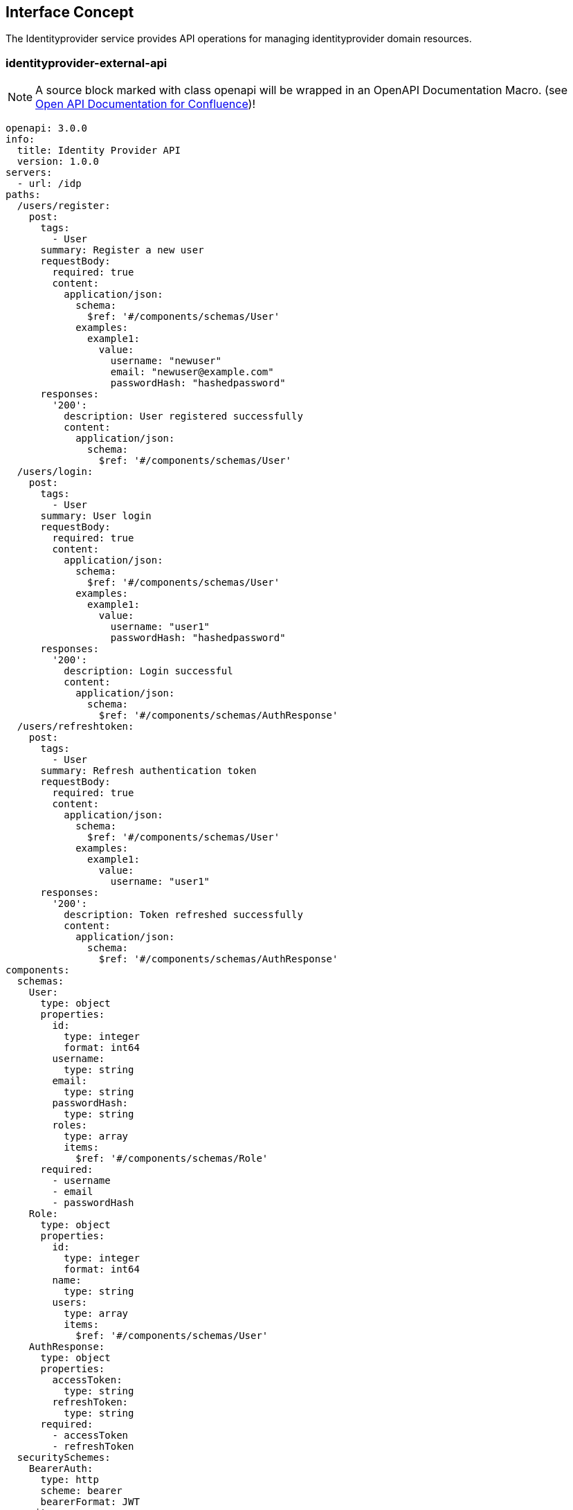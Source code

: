== Interface Concept
[id='identityprovider']
The Identityprovider service provides API operations for managing identityprovider domain resources.

=== identityprovider-external-api

NOTE: A source block marked with class openapi will be wrapped in an OpenAPI Documentation Macro. (see https://marketplace.atlassian.com/apps/1215176/open-api-documentation-for-confluence?hosting=cloud&tab=overview[Open API Documentation for Confluence])!

[source.openapi,yaml]
----
openapi: 3.0.0
info:
  title: Identity Provider API
  version: 1.0.0
servers:
  - url: /idp
paths:
  /users/register:
    post:
      tags:
        - User
      summary: Register a new user
      requestBody:
        required: true
        content:
          application/json:
            schema:
              $ref: '#/components/schemas/User'
            examples:
              example1:
                value:
                  username: "newuser"
                  email: "newuser@example.com"
                  passwordHash: "hashedpassword"
      responses:
        '200':
          description: User registered successfully
          content:
            application/json:
              schema:
                $ref: '#/components/schemas/User'
  /users/login:
    post:
      tags:
        - User
      summary: User login
      requestBody:
        required: true
        content:
          application/json:
            schema:
              $ref: '#/components/schemas/User'
            examples:
              example1:
                value:
                  username: "user1"
                  passwordHash: "hashedpassword"
      responses:
        '200':
          description: Login successful
          content:
            application/json:
              schema:
                $ref: '#/components/schemas/AuthResponse'
  /users/refreshtoken:
    post:
      tags:
        - User
      summary: Refresh authentication token
      requestBody:
        required: true
        content:
          application/json:
            schema:
              $ref: '#/components/schemas/User'
            examples:
              example1:
                value:
                  username: "user1"
      responses:
        '200':
          description: Token refreshed successfully
          content:
            application/json:
              schema:
                $ref: '#/components/schemas/AuthResponse'
components:
  schemas:
    User:
      type: object
      properties:
        id:
          type: integer
          format: int64
        username:
          type: string
        email:
          type: string
        passwordHash:
          type: string
        roles:
          type: array
          items:
            $ref: '#/components/schemas/Role'
      required:
        - username
        - email
        - passwordHash
    Role:
      type: object
      properties:
        id:
          type: integer
          format: int64
        name:
          type: string
        users:
          type: array
          items:
            $ref: '#/components/schemas/User'
    AuthResponse:
      type: object
      properties:
        accessToken:
          type: string
        refreshToken:
          type: string
      required:
        - accessToken
        - refreshToken
  securitySchemes:
    BearerAuth:
      type: http
      scheme: bearer
      bearerFormat: JWT
security:
  - BearerAuth: []
----
